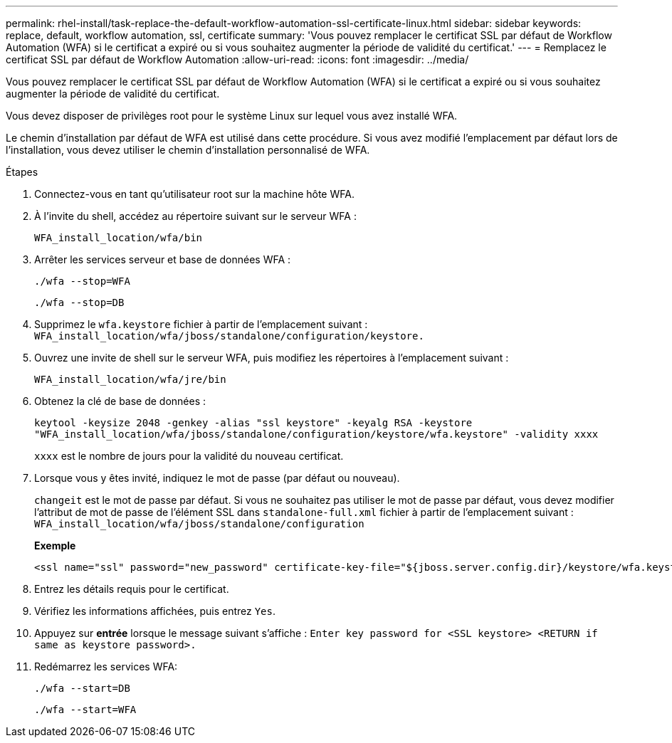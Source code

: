 ---
permalink: rhel-install/task-replace-the-default-workflow-automation-ssl-certificate-linux.html 
sidebar: sidebar 
keywords: replace, default, workflow automation, ssl, certificate 
summary: 'Vous pouvez remplacer le certificat SSL par défaut de Workflow Automation (WFA) si le certificat a expiré ou si vous souhaitez augmenter la période de validité du certificat.' 
---
= Remplacez le certificat SSL par défaut de Workflow Automation
:allow-uri-read: 
:icons: font
:imagesdir: ../media/


[role="lead"]
Vous pouvez remplacer le certificat SSL par défaut de Workflow Automation (WFA) si le certificat a expiré ou si vous souhaitez augmenter la période de validité du certificat.

Vous devez disposer de privilèges root pour le système Linux sur lequel vous avez installé WFA.

Le chemin d'installation par défaut de WFA est utilisé dans cette procédure. Si vous avez modifié l'emplacement par défaut lors de l'installation, vous devez utiliser le chemin d'installation personnalisé de WFA.

.Étapes
. Connectez-vous en tant qu'utilisateur root sur la machine hôte WFA.
. À l'invite du shell, accédez au répertoire suivant sur le serveur WFA :
+
`WFA_install_location/wfa/bin`

. Arrêter les services serveur et base de données WFA :
+
`./wfa --stop=WFA`

+
`./wfa --stop=DB`

. Supprimez le `wfa.keystore` fichier à partir de l'emplacement suivant : `WFA_install_location/wfa/jboss/standalone/configuration/keystore.`
. Ouvrez une invite de shell sur le serveur WFA, puis modifiez les répertoires à l'emplacement suivant :
+
`WFA_install_location/wfa/jre/bin`

. Obtenez la clé de base de données :
+
`keytool -keysize 2048 -genkey -alias "ssl keystore" -keyalg RSA -keystore "WFA_install_location/wfa/jboss/standalone/configuration/keystore/wfa.keystore" -validity xxxx`

+
`xxxx` est le nombre de jours pour la validité du nouveau certificat.

. Lorsque vous y êtes invité, indiquez le mot de passe (par défaut ou nouveau).
+
`changeit` est le mot de passe par défaut. Si vous ne souhaitez pas utiliser le mot de passe par défaut, vous devez modifier l'attribut de mot de passe de l'élément SSL dans `standalone-full.xml` fichier à partir de l'emplacement suivant : `WFA_install_location/wfa/jboss/standalone/configuration`

+
*Exemple*

+
[listing]
----
<ssl name="ssl" password="new_password" certificate-key-file="${jboss.server.config.dir}/keystore/wfa.keystore"
----
. Entrez les détails requis pour le certificat.
. Vérifiez les informations affichées, puis entrez `Yes`.
. Appuyez sur *entrée* lorsque le message suivant s'affiche : `Enter key password for <SSL keystore> <RETURN if same as keystore password>.`
. Redémarrez les services WFA:
+
`./wfa --start=DB`

+
`./wfa --start=WFA`


